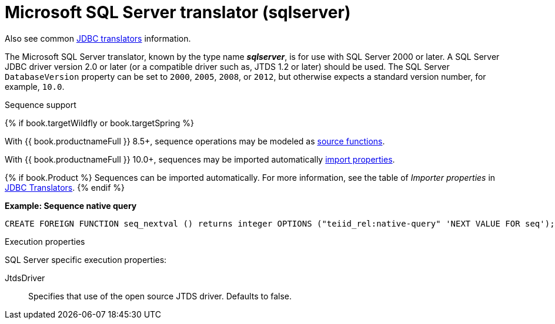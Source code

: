 // Module included in the following assemblies:
// as_jdbc-translators.adoc
[id="microsoft-sql-server-translator"]

= Microsoft SQL Server translator (sqlserver)

Also see common xref:jdbc-translators[JDBC translators] information.

The Microsoft SQL Server translator, known by the type name *_sqlserver_*, is for use with SQL Server 2000 or later. 
A SQL Server JDBC driver version 2.0 or later (or a compatible driver such as, JTDS 1.2 or later) should be used. 
The SQL Server `DatabaseVersion` property can be set to `2000`, `2005`, `2008`, or `2012`, but otherwise expects a standard version number, for example, `10.0`.

.Sequence support
{% if book.targetWildfly or book.targetSpring %}

With {{ book.productnameFull }} 8.5+, sequence operations may be modeled as xref:ddl-metadata[source functions].

With {{ book.productnameFull }} 10.0+, sequences may be imported automatically xref:jdbc-translators[import properties].


{% if book.Product %}
Sequences can be imported automatically. 
For more information, see the table of _Importer properties_ in xref:jdbc-translators[JDBC Translators].
{% endif %}

[source,sql]
.*Example: Sequence native query*
----
CREATE FOREIGN FUNCTION seq_nextval () returns integer OPTIONS ("teiid_rel:native-query" 'NEXT VALUE FOR seq');
----

.Execution properties

SQL Server specific execution properties:

JtdsDriver:: Specifies that use of the open source JTDS driver. 
Defaults to false.
